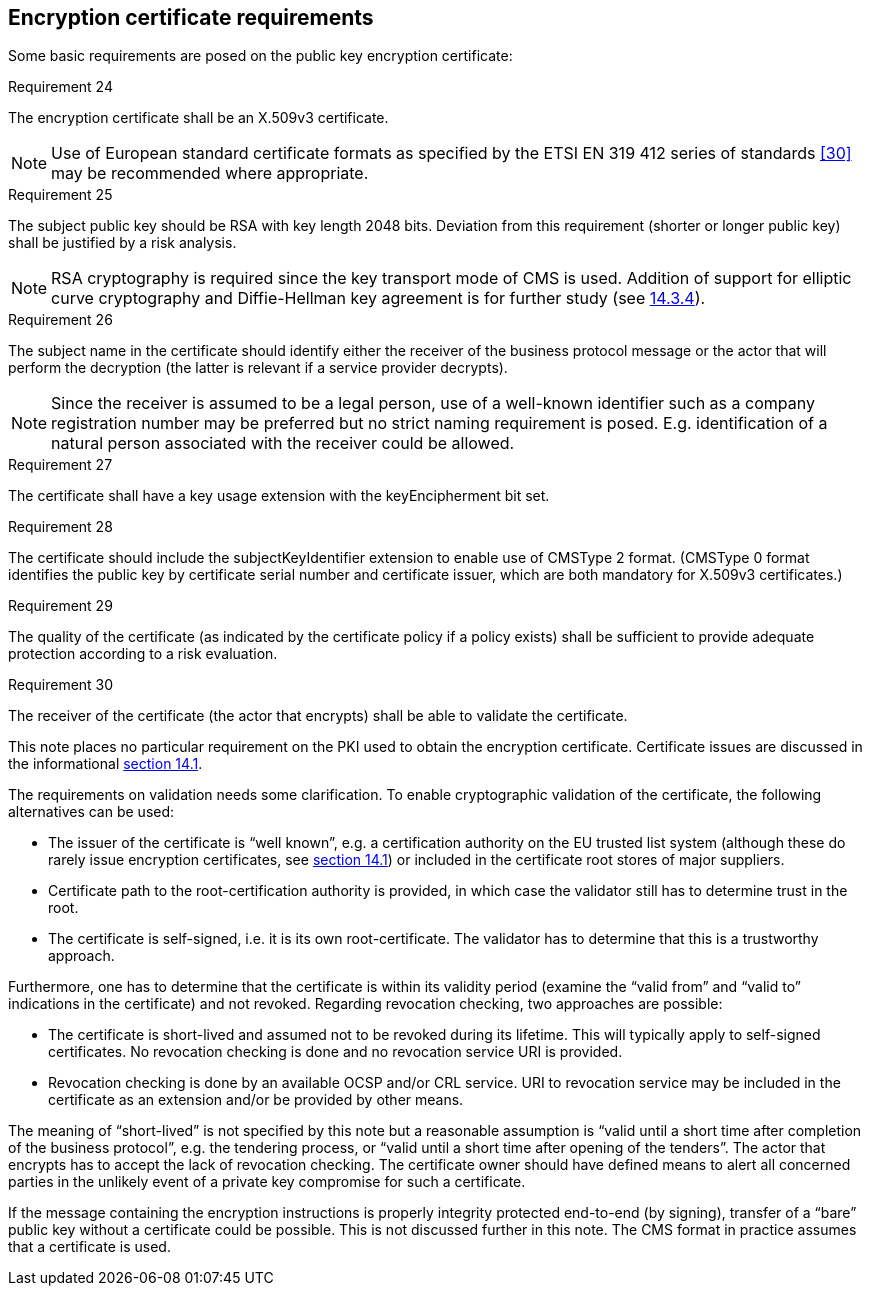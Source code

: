 
[[cert_requirements]]
==	Encryption certificate requirements

Some basic requirements are posed on the public key encryption certificate:

.Requirement 24
****
The encryption certificate shall be an X.509v3 certificate.

NOTE: Use of European standard certificate formats as specified by the ETSI EN 319 412 series of standards <<30>> may be recommended where appropriate.
****

.Requirement 25
****
The subject public key should be RSA with key length 2048 bits. Deviation from this requirement (shorter or longer public key) shall be justified by a risk analysis.

NOTE: RSA cryptography is required since the key transport mode of CMS is used. Addition of support for elliptic curve cryptography and Diffie-Hellman key agreement is for further study (see <<Adding support for Diffie-Hellman key agreement, 14.3.4>>).
****

.Requirement 26
****
The subject name in the certificate should identify either the receiver of the business protocol message or the actor that will perform the decryption (the latter is relevant if a service provider decrypts).

NOTE: Since the receiver is assumed to be a legal person, use of a well-known identifier such as a company registration number may be preferred but no strict naming requirement is posed. E.g. identification of a natural person associated with the receiver could be allowed.
****

.Requirement 27
****
The certificate shall have a key usage extension with the keyEncipherment bit set.
****

.Requirement 28
****
The certificate should include the subjectKeyIdentifier extension to enable use of CMSType 2 format. (CMSType 0 format identifies the public key by certificate serial number and certificate issuer, which are both mandatory for X.509v3 certificates.)
****

.Requirement 29
****
The quality of the certificate (as indicated by the certificate policy if a policy exists) shall be sufficient to provide adequate protection according to a risk evaluation.
****

.Requirement 30
****
The receiver of the certificate (the actor that encrypts) shall be able to validate the certificate.
****

This note places no particular requirement on the PKI used to obtain the encryption certificate. Certificate issues are discussed in the informational <<Issues regarding encryption certificate, section 14.1>>.

The requirements on validation needs some clarification. To enable cryptographic validation of the certificate, the following alternatives can be used:

*	The issuer of the certificate is “well known”, e.g. a certification authority on the EU trusted list system (although these do rarely issue encryption certificates, see <<Issues regarding encryption certificate, section 14.1>>) or included in the certificate root stores of major suppliers.
*	Certificate path to the root-certification authority is provided, in which case the validator still has to determine trust in the root.
*	The certificate is self-signed, i.e. it is its own root-certificate. The validator has to determine that this is a trustworthy approach.

Furthermore, one has to determine that the certificate is within its validity period (examine the “valid from” and “valid to” indications in the certificate) and not revoked. Regarding revocation checking, two approaches are possible:

*	The certificate is short-lived and assumed not to be revoked during its lifetime. This will typically apply to self-signed certificates. No revocation checking is done and no revocation service URI is provided.
*	Revocation checking is done by an available OCSP and/or CRL service. URI to revocation service may be included in the certificate as an extension and/or be provided by other means.

The meaning of “short-lived” is not specified by this note but a reasonable assumption is “valid until a short time after completion of the business protocol”, e.g. the tendering process, or “valid until a short time after opening of the tenders”. The actor that encrypts has to accept the lack of revocation checking. The certificate owner should have defined means to alert all concerned parties in the unlikely event of a private key compromise for such a certificate.

If the message containing the encryption instructions is properly integrity protected end-to-end (by signing), transfer of a “bare” public key without a certificate could be possible. This is not discussed further in this note. The CMS format in practice assumes that a certificate is used.
